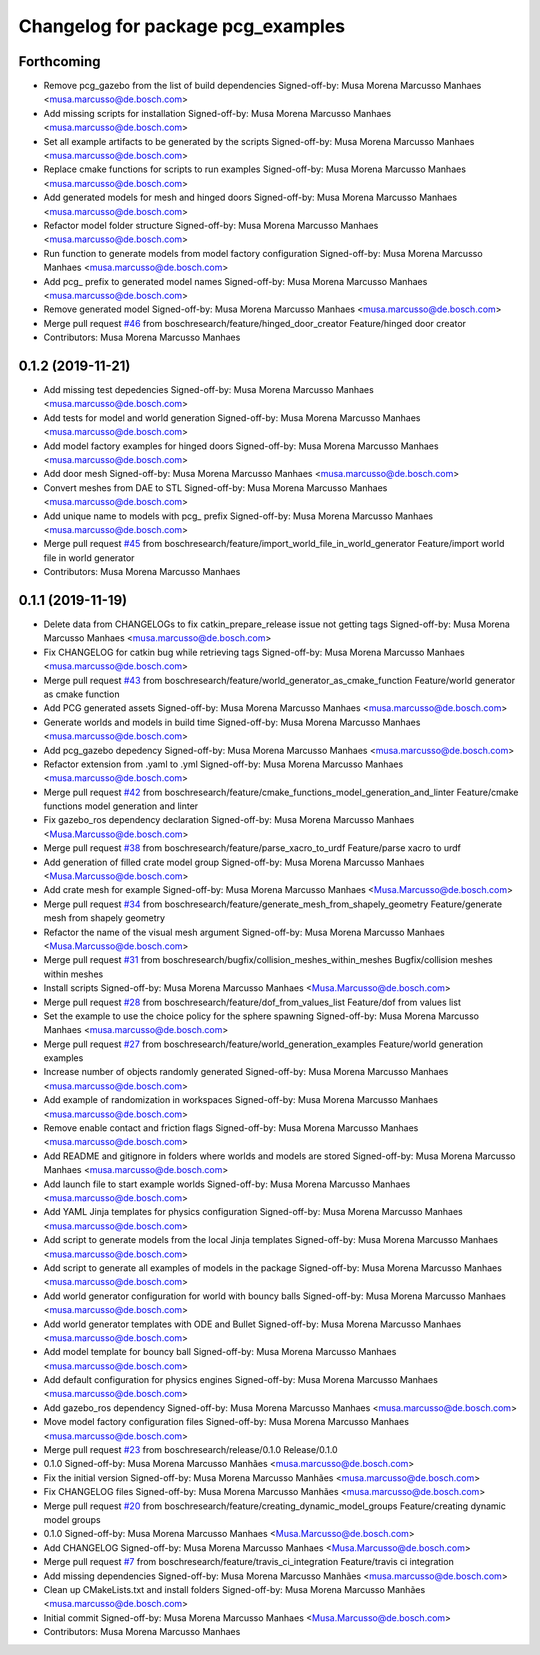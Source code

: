 ^^^^^^^^^^^^^^^^^^^^^^^^^^^^^^^^^^
Changelog for package pcg_examples
^^^^^^^^^^^^^^^^^^^^^^^^^^^^^^^^^^

Forthcoming
-----------
* Remove pcg_gazebo from the list of build dependencies
  Signed-off-by: Musa Morena Marcusso Manhaes <musa.marcusso@de.bosch.com>
* Add missing scripts for installation
  Signed-off-by: Musa Morena Marcusso Manhaes <musa.marcusso@de.bosch.com>
* Set all example artifacts to be generated by the scripts
  Signed-off-by: Musa Morena Marcusso Manhaes <musa.marcusso@de.bosch.com>
* Replace cmake functions for scripts to run examples
  Signed-off-by: Musa Morena Marcusso Manhaes <musa.marcusso@de.bosch.com>
* Add generated models for mesh and hinged doors
  Signed-off-by: Musa Morena Marcusso Manhaes <musa.marcusso@de.bosch.com>
* Refactor model folder structure
  Signed-off-by: Musa Morena Marcusso Manhaes <musa.marcusso@de.bosch.com>
* Run function to generate models from model factory configuration
  Signed-off-by: Musa Morena Marcusso Manhaes <musa.marcusso@de.bosch.com>
* Add pcg\_ prefix to generated model names
  Signed-off-by: Musa Morena Marcusso Manhaes <musa.marcusso@de.bosch.com>
* Remove generated model
  Signed-off-by: Musa Morena Marcusso Manhaes <musa.marcusso@de.bosch.com>
* Merge pull request `#46 <https://github.com/boschresearch/pcg_gazebo_pkgs/issues/46>`_ from boschresearch/feature/hinged_door_creator
  Feature/hinged door creator
* Contributors: Musa Morena Marcusso Manhaes

0.1.2 (2019-11-21)
------------------
* Add missing test depedencies
  Signed-off-by: Musa Morena Marcusso Manhaes <musa.marcusso@de.bosch.com>
* Add tests for model and world generation
  Signed-off-by: Musa Morena Marcusso Manhaes <musa.marcusso@de.bosch.com>
* Add model factory examples for hinged doors
  Signed-off-by: Musa Morena Marcusso Manhaes <musa.marcusso@de.bosch.com>
* Add door mesh
  Signed-off-by: Musa Morena Marcusso Manhaes <musa.marcusso@de.bosch.com>
* Convert meshes from DAE to STL
  Signed-off-by: Musa Morena Marcusso Manhaes <musa.marcusso@de.bosch.com>
* Add unique name to models with pcg\_ prefix
  Signed-off-by: Musa Morena Marcusso Manhaes <musa.marcusso@de.bosch.com>
* Merge pull request `#45 <https://github.com/boschresearch/pcg_gazebo_pkgs/issues/45>`_ from boschresearch/feature/import_world_file_in_world_generator
  Feature/import world file in world generator
* Contributors: Musa Morena Marcusso Manhaes

0.1.1 (2019-11-19)
------------------
* Delete data from CHANGELOGs to fix catkin_prepare_release issue not getting tags
  Signed-off-by: Musa Morena Marcusso Manhaes <musa.marcusso@de.bosch.com>
* Fix CHANGELOG for catkin bug while retrieving tags
  Signed-off-by: Musa Morena Marcusso Manhaes <musa.marcusso@de.bosch.com>
* Merge pull request `#43 <https://github.com/boschresearch/pcg_gazebo_pkgs/issues/43>`_ from boschresearch/feature/world_generator_as_cmake_function
  Feature/world generator as cmake function
* Add PCG generated assets
  Signed-off-by: Musa Morena Marcusso Manhaes <musa.marcusso@de.bosch.com>
* Generate worlds and models in build time
  Signed-off-by: Musa Morena Marcusso Manhaes <musa.marcusso@de.bosch.com>
* Add pcg_gazebo depedency
  Signed-off-by: Musa Morena Marcusso Manhaes <musa.marcusso@de.bosch.com>
* Refactor extension from .yaml to .yml
  Signed-off-by: Musa Morena Marcusso Manhaes <musa.marcusso@de.bosch.com>
* Merge pull request `#42 <https://github.com/boschresearch/pcg_gazebo_pkgs/issues/42>`_ from boschresearch/feature/cmake_functions_model_generation_and_linter
  Feature/cmake functions model generation and linter
* Fix gazebo_ros dependency declaration
  Signed-off-by: Musa Morena Marcusso Manhaes <Musa.Marcusso@de.bosch.com>
* Merge pull request `#38 <https://github.com/boschresearch/pcg_gazebo_pkgs/issues/38>`_ from boschresearch/feature/parse_xacro_to_urdf
  Feature/parse xacro to urdf
* Add generation of filled crate model group
  Signed-off-by: Musa Morena Marcusso Manhaes <Musa.Marcusso@de.bosch.com>
* Add crate mesh for example
  Signed-off-by: Musa Morena Marcusso Manhaes <Musa.Marcusso@de.bosch.com>
* Merge pull request `#34 <https://github.com/boschresearch/pcg_gazebo_pkgs/issues/34>`_ from boschresearch/feature/generate_mesh_from_shapely_geometry
  Feature/generate mesh from shapely geometry
* Refactor the name of the visual mesh argument
  Signed-off-by: Musa Morena Marcusso Manhaes <Musa.Marcusso@de.bosch.com>
* Merge pull request `#31 <https://github.com/boschresearch/pcg_gazebo_pkgs/issues/31>`_ from boschresearch/bugfix/collision_meshes_within_meshes
  Bugfix/collision meshes within meshes
* Install scripts
  Signed-off-by: Musa Morena Marcusso Manhaes <Musa.Marcusso@de.bosch.com>
* Merge pull request `#28 <https://github.com/boschresearch/pcg_gazebo_pkgs/issues/28>`_ from boschresearch/feature/dof_from_values_list
  Feature/dof from values list
* Set the example to use the choice policy for the sphere spawning
  Signed-off-by: Musa Morena Marcusso Manhaes <musa.marcusso@de.bosch.com>
* Merge pull request `#27 <https://github.com/boschresearch/pcg_gazebo_pkgs/issues/27>`_ from boschresearch/feature/world_generation_examples
  Feature/world generation examples
* Increase number of objects randomly generated
  Signed-off-by: Musa Morena Marcusso Manhaes <musa.marcusso@de.bosch.com>
* Add example of randomization in workspaces
  Signed-off-by: Musa Morena Marcusso Manhaes <musa.marcusso@de.bosch.com>
* Remove enable contact and friction flags
  Signed-off-by: Musa Morena Marcusso Manhaes <musa.marcusso@de.bosch.com>
* Add README and gitignore in folders where worlds and models are stored
  Signed-off-by: Musa Morena Marcusso Manhaes <musa.marcusso@de.bosch.com>
* Add launch file to start example worlds
  Signed-off-by: Musa Morena Marcusso Manhaes <musa.marcusso@de.bosch.com>
* Add YAML Jinja templates for physics configuration
  Signed-off-by: Musa Morena Marcusso Manhaes <musa.marcusso@de.bosch.com>
* Add script to generate models from the local Jinja templates
  Signed-off-by: Musa Morena Marcusso Manhaes <musa.marcusso@de.bosch.com>
* Add script to generate all examples of models in the package
  Signed-off-by: Musa Morena Marcusso Manhaes <musa.marcusso@de.bosch.com>
* Add world generator configuration for world with bouncy balls
  Signed-off-by: Musa Morena Marcusso Manhaes <musa.marcusso@de.bosch.com>
* Add world generator templates with ODE and Bullet
  Signed-off-by: Musa Morena Marcusso Manhaes <musa.marcusso@de.bosch.com>
* Add model template for bouncy ball
  Signed-off-by: Musa Morena Marcusso Manhaes <musa.marcusso@de.bosch.com>
* Add default configuration for physics engines
  Signed-off-by: Musa Morena Marcusso Manhaes <musa.marcusso@de.bosch.com>
* Add gazebo_ros dependency
  Signed-off-by: Musa Morena Marcusso Manhaes <musa.marcusso@de.bosch.com>
* Move model factory configuration files
  Signed-off-by: Musa Morena Marcusso Manhaes <musa.marcusso@de.bosch.com>
* Merge pull request `#23 <https://github.com/boschresearch/pcg_gazebo_pkgs/issues/23>`_ from boschresearch/release/0.1.0
  Release/0.1.0
* 0.1.0
  Signed-off-by: Musa Morena Marcusso Manhães <musa.marcusso@de.bosch.com>
* Fix the initial version
  Signed-off-by: Musa Morena Marcusso Manhães <musa.marcusso@de.bosch.com>
* Fix CHANGELOG files
  Signed-off-by: Musa Morena Marcusso Manhães <musa.marcusso@de.bosch.com>
* Merge pull request `#20 <https://github.com/boschresearch/pcg_gazebo_pkgs/issues/20>`_ from boschresearch/feature/creating_dynamic_model_groups
  Feature/creating dynamic model groups
* 0.1.0
  Signed-off-by: Musa Morena Marcusso Manhaes <Musa.Marcusso@de.bosch.com>
* Add CHANGELOG
  Signed-off-by: Musa Morena Marcusso Manhaes <Musa.Marcusso@de.bosch.com>
* Merge pull request `#7 <https://github.com/boschresearch/pcg_gazebo_pkgs/issues/7>`_ from boschresearch/feature/travis_ci_integration
  Feature/travis ci integration
* Add missing dependencies
  Signed-off-by: Musa Morena Marcusso Manhães <musa.marcusso@de.bosch.com>
* Clean up CMakeLists.txt and install folders
  Signed-off-by: Musa Morena Marcusso Manhães <musa.marcusso@de.bosch.com>
* Initial commit
  Signed-off-by: Musa Morena Marcusso Manhaes <Musa.Marcusso@de.bosch.com>
* Contributors: Musa Morena Marcusso Manhaes
